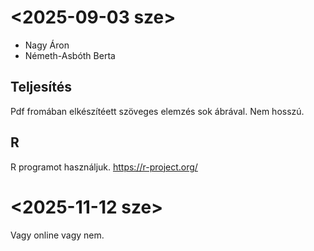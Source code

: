 * <2025-09-03 sze>
- Nagy Áron
- Németh-Asbóth Berta

** Teljesítés
Pdf fromában elkészítéett szöveges elemzés sok ábrával. Nem hosszú.

** R
R programot használjuk.
https://r-project.org/


* <2025-11-12 sze>
Vagy online vagy nem.
